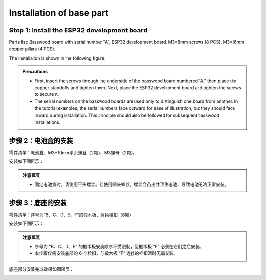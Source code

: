 Installation of base part
===========================

Step 1: Install the ESP32 development board
---------------------------

Parts list: Basswood board with serial number "A", ESP32 development board, M3*8mm screws (8 PCS), M3*16mm copper pillars (4 PCS).

The installation is shown in the following figure:

.. image:: _static/开发板安装带螺丝.png
   :alt: ESP32开发板安装
   :align: center

.. raw:: html

   <div style="margin-top: 30px;"></div>

.. admonition:: Precautions

 - First, insert the screws through the underside of the basswood board numbered "A," then place the copper standoffs and tighten them. Next, place the ESP32 development board and tighten the screws to secure it.
 - The serial numbers on the basswood boards are used only to distinguish one board from another. In the tutorial examples, the serial numbers face outward for ease of illustration, but they should face inward during installation. This principle should also be followed for subsequent basswood installations.

步骤 2：电池盒的安装
---------------------------

零件清单：电池盒、M3*10mm平头螺丝（2颗）、M3螺母（2颗）。

安装如下图所示：

.. image:: _static/电池盒带螺丝.png
   :alt: 电池盒安装
   :align: center
 

.. admonition:: 注意事项

 - 固定电池盒时，请使用平头螺丝。若使用圆头螺丝，螺丝会凸出并顶住电池，导致电池无法正常安装。

步骤 3：底座的安装
---------------------------

零件清单：序号为“B、C、D、E、F”的椴木板、蓝色栓扣（6颗）

安装如下图所示：

.. image:: _static/3.底座护板安装.png
   :alt: 底座安装
   :align: center

.. image:: _static/4.底座盖板-栓扣安装.png
   :alt: 底座安装
   :align: center
 

.. admonition:: 注意事项

 - 序号为 “B、C、D、E” 的椴木板安装顺序不受限制，但椴木板 “F” 必须在它们之后安装。
 - 本步骤仅需安装底部的 6 个栓扣，与椴木板 “F” 连接的栓扣暂时无需安装。


底座部分安装完成效果如图所示：

.. image:: _static/底座安装完成效果图.png
   :alt: 底座安装
   :align: center
